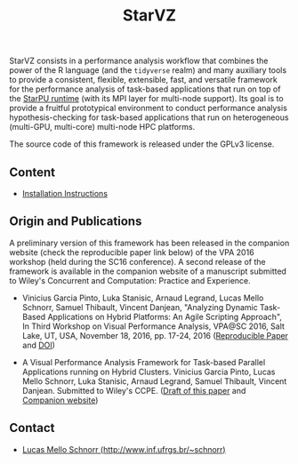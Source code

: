 # -*- coding: utf-8 -*-"
#+STARTUP: overview indent

#+TITLE: StarVZ

#+OPTIONS: html-link-use-abs-url:nil html-postamble:auto
#+OPTIONS: html-preamble:t html-scripts:t html-style:t
#+OPTIONS: html5-fancy:nil tex:t
#+HTML_DOCTYPE: xhtml-strict
#+HTML_CONTAINER: div
#+DESCRIPTION:
#+KEYWORDS:
#+HTML_LINK_HOME:
#+HTML_LINK_UP:
#+HTML_MATHJAX:
#+HTML_HEAD:
#+HTML_HEAD_EXTRA:
#+SUBTITLE:
#+INFOJS_OPT:
#+CREATOR: <a href="http://www.gnu.org/software/emacs/">Emacs</a> 25.2.2 (<a href="http://orgmode.org">Org</a> mode 9.0.1)
#+LATEX_HEADER:
#+EXPORT_EXCLUDE_TAGS: noexport
#+EXPORT_SELECT_TAGS: export
#+TAGS: noexport(n) deprecated(d)

StarVZ consists in a performance analysis workflow that combines the
power of the R language (and the =tidyverse= realm) and many auxiliary
tools to provide a consistent, flexible, extensible, fast, and
versatile framework for the performance analysis of task-based
applications that run on top of the [[http://starpu.gforge.inria.fr/][StarPU runtime]] (with its MPI layer
for multi-node support). Its goal is to provide a fruitful
prototypical environment to conduct performance analysis
hypothesis-checking for task-based applications that run on
heterogeneous (multi-GPU, multi-core) multi-node HPC platforms.

The source code of this framework is released under the GPLv3 license.

** Content
- [[./INSTALL.org][Installation Instructions]]
** Origin and Publications

A preliminary version of this framework has been released in the
companion website (check the reproducible paper link below) of the VPA
2016 workshop (held during the SC16 conference).  A second release of
the framework is available in the companion website of a manuscript
submitted to Wiley's Concurrent and Computation: Practice and
Experience.

- Vinicius Garcia Pinto, Luka Stanisic, Arnaud Legrand, Lucas Mello
  Schnorr, Samuel Thibault, Vincent Danjean, "Analyzing Dynamic
  Task-Based Applications on Hybrid Platforms: An Agile Scripting
  Approach", In Third Workshop on Visual Performance Analysis, VPA@SC
  2016, Salt Lake, UT, USA, November 18, 2016,
  pp. 17-24, 2016 ([[http://perf-ev-runtime.gforge.inria.fr/vpa2016/][Reproducible Paper]] and [[https://doi.org/10.1109/VPA.2016.008][DOI]])

- A Visual Performance Analysis Framework for Task-based Parallel
  Applications running on Hybrid Clusters. Vinicius Garcia Pinto,
  Lucas Mello Schnorr, Luka Stanisic, Arnaud Legrand, Samuel Thibault,
  Vincent Danjean. Submitted to Wiley's CCPE. ([[https://hal.inria.fr/hal-01616632/][Draft of this paper]] and
  [[https://gitlab.in2p3.fr/schnorr/ccpe2017][Companion website]])

** Contact

- [[http://www.inf.ufrgs.br/~schnorr][Lucas Mello Schnorr (http://www.inf.ufrgs.br/~schnorr)]]

